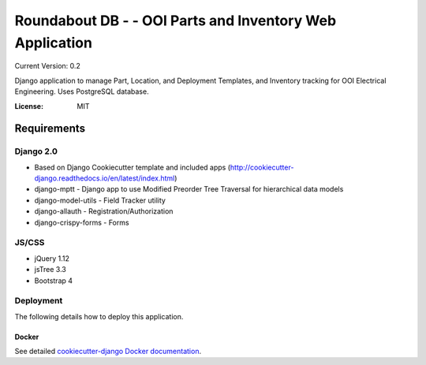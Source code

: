 Roundabout DB - - OOI Parts and Inventory Web Application
=========================================================

Current Version: 0.2

Django application to manage Part, Location, and Deployment Templates, and Inventory tracking for OOI Electrical Engineering. Uses PostgreSQL database.


.. image:: https://img.shields.io/badge/built%20with-Cookiecutter%20Django-ff69b4.svg
     :target: https://github.com/pydanny/cookiecutter-django/
     :alt: Built with Cookiecutter Django


:License: MIT


============
Requirements
============

Django 2.0
------------------
- Based on Django Cookiecutter template and included apps (http://cookiecutter-django.readthedocs.io/en/latest/index.html)
- django-mptt - Django app to use Modified Preorder Tree Traversal for hierarchical data models
- django-model-utils - Field Tracker utility
- django-allauth - Registration/Authorization
- django-crispy-forms - Forms

JS/CSS
------
- jQuery 1.12
- jsTree 3.3
- Bootstrap 4


Deployment
----------

The following details how to deploy this application.



Docker
^^^^^^

See detailed `cookiecutter-django Docker documentation`_.

.. _`cookiecutter-django Docker documentation`: http://cookiecutter-django.readthedocs.io/en/latest/deployment-with-docker.html
